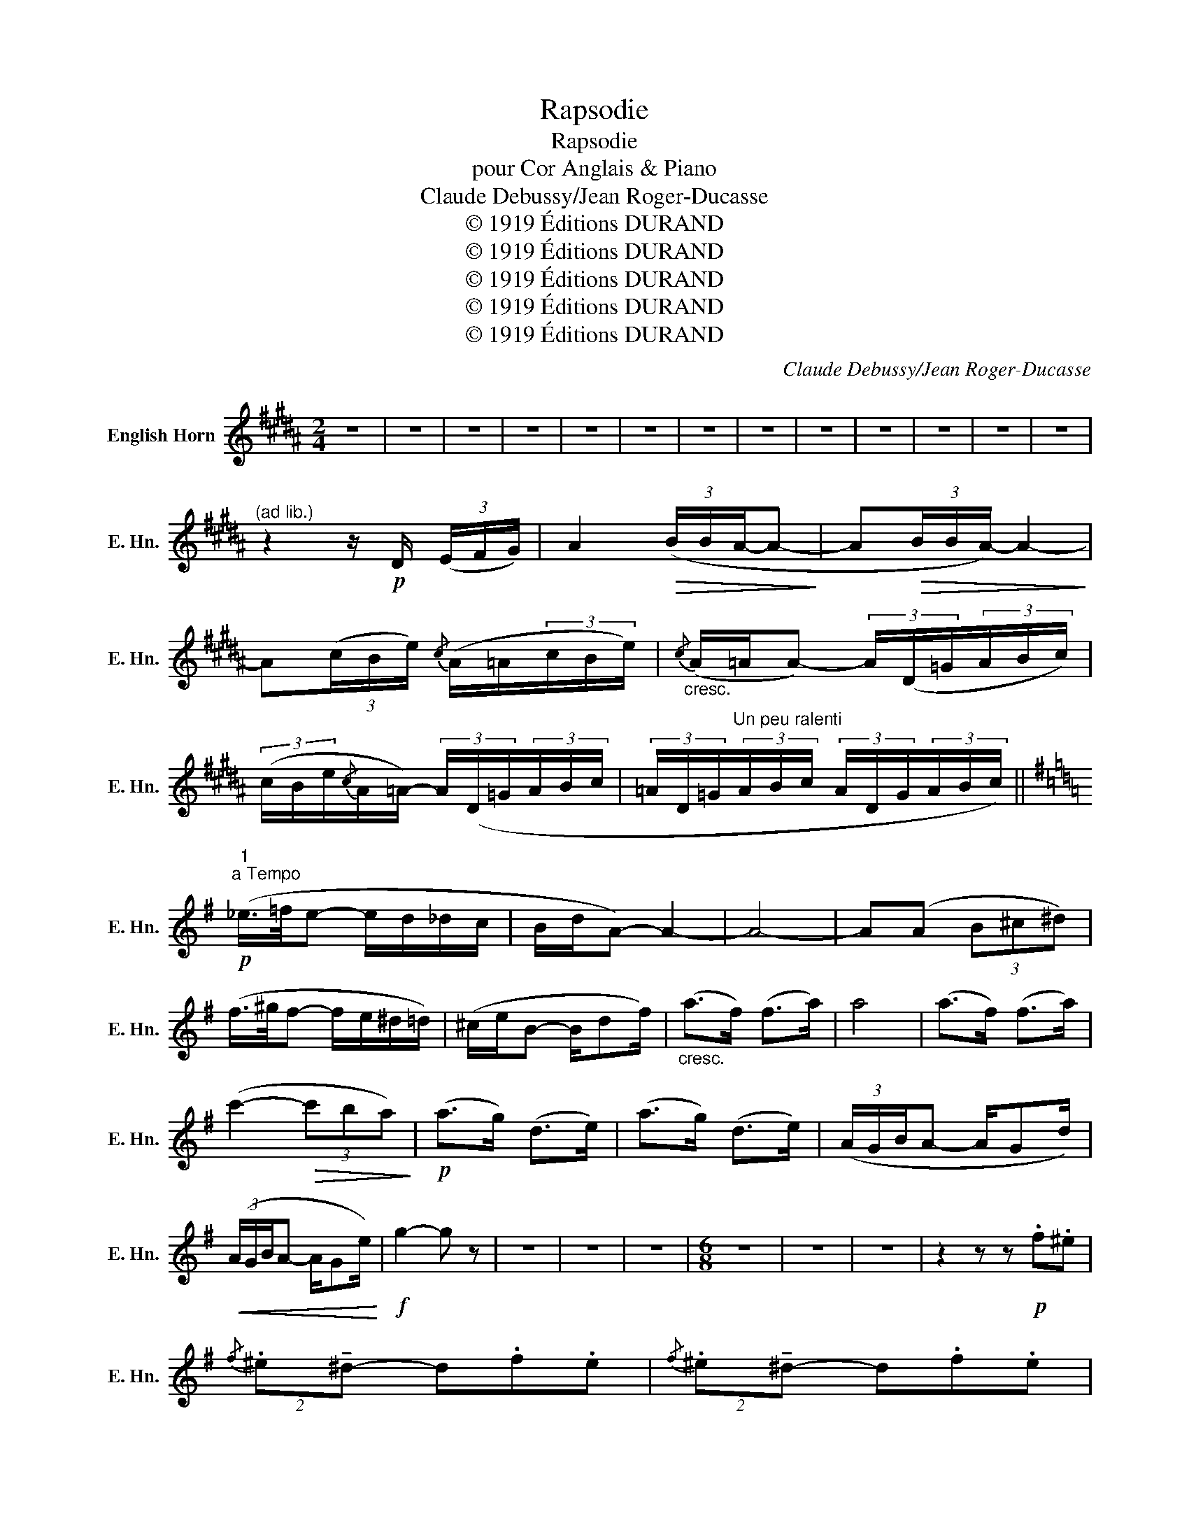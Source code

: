 X:1
T:Rapsodie
T:Rapsodie
T:pour Cor Anglais & Piano
T:Claude Debussy/Jean Roger-Ducasse
T:© 1919 Éditions DURAND
T:© 1919 Éditions DURAND
T:© 1919 Éditions DURAND
T:© 1919 Éditions DURAND
T:© 1919 Éditions DURAND
C:Claude Debussy/Jean Roger-Ducasse
Z:© 1919 Éditions DURAND
L:1/8
M:2/4
K:none
V:1 treble transpose=-7 nm="English Horn" snm="E. Hn."
V:1
[K:B] z4 | z4 | z4 | z4 | z4 | z4 | z4 | z4 | z4 | z4 | z4 | z4 | z4 | %13
"^(ad lib.)" z2 z/!p! D/ (3(E/F/G/) | A2!>(! (3(B/B/A/-A-!>)! | A!>(!(3B/B/A/-) A2-!>)! | %16
 A(3(c/B/e/){/c} (A/=A/(3c/B/e/) |"_cresc."{/c} (A/=A/A-) (3A/(D/=G/(3A/B/c/) | %18
 (3(c/B/e/{/c}A/=A/-) (3A/(D/=G/(3A/B/c/ | (3=A/D/=G/"^Un peu ralenti"(3A/B/c/ (3A/D/G/(3A/B/c/) || %20
[K:G]"^1"!p!"^a Tempo" (_e/>=f/e- e/d/_d/c/ | B/d/A-) A2- | A4- | A(A (3B^c^d) | %24
 (f/>^g/f- f/e/^d/=d/) | (^c/e/B- B/df/) |"_cresc." (a>f) (f>a) | a4 | (a>f) (f>a) | %29
 (c'2-!>(! (3c'ba)!>)! |!p! (a>g) (d>e) | (a>g) (d>e) | (3(A/G/B/A- A/Gd/) | %33
!<(! (3(A/G/B/A- A/Ge/)!<)! |!f! g2- g z | z4 | z4 | z4 |[M:6/8] z6 | z6 | z6 | z2 z z!p! .f.^e | %42
{/f} (2:3:2.^e!tenuto!^d- d.f.e |{/f} (2:3:2.^e!tenuto!^d- d.f.e | %44
!<(! (^e/^d/e/f/^g/^a/!<)!!>(! b/^c'/b/a/g/f/)!>)! |{/f} (2:3:2.^e!tenuto!^d- d.d.^c | %46
{/^d} (2:3:2.^c!tenuto!B- B3- | B4 z2 | z6 | z6 | z6 | z6 | z6 | %53
[M:2/4]!p!"^Tempo Primo" z"_expressif" (B2 A) | (A>G) (D>E) | (A>G) (D>E) | %56
 (3(A/G/B/A-!>(! A/Gd/)!>)! | (3(A/!pp!G/B/A- A/GA/) | (3(A/G/B/A- A/GA/- | A/GA/- A/GA/-) | A4- | %61
 A2-!<(! (3A/(^D/G/(3A/B/^c/!<)! |!>(! (3^d/B/^c/A-)!>)! A2- | A2- (3A/!<(!(^D/G/(3A/B/^c/)!<)! | %64
!mf! (3(^c/B/e/{/c}^A/=A/- (3A/^G/c/{/A}G/F/) | %65
!p!!>(! (3^c/(B/e/{/c}^A/=A/- (3A/^G/c/{/A}G/F/-!>)! | (3F/!p!^E/^A/{/G}=E- E/^E/(3F/A/G/) | %67
"^Retenu" (E2 G2- | G2 B2 |[K:B]"^3""^au Mouvt"!>(! A2 G)!>)! z | z4 | z4 | z2 D2- | (D>E D>F | %74
!>(! D2- D>E | D2- D>E | D2)!>)! z2 | z4 | z4 | z4 |!p! (G<D- Dd- | d4) |!pp! (G<D- Dd- | d2) z2 | %84
[K:E][M:6/8]"^Allegretto scherzando" z6 | z2 z z z2 | G>(Dd) G>(Dd) | G>(Dd) z z2 | z6 | z6 | z6 | %91
 z2 z z z2 | G>(((Dd))) G>(Dd) | G>(Dd) z z2 | z6 |"^4"!p! z2"_express." (!tenuto!G2 !tenuto!F2) | %96
{/G} !tenuto!F3 !tenuto!^E3 | z2 !tenuto!G2 !tenuto!=G2 |!>(!{/=G} (!tenuto!F3 !tenuto!^E3-) | %99
 E2!>)! z4 | z6 | z6 | z6 | z6 | z2 !tenuto!_a2 !tenuto!=g2 |{/_a} (=g3 =f3) | z6 | z6 | %108
 z2 !tenuto!_a2 !tenuto!=g2 |{/=g} (_g3 =f3) | z6 | z6 | z6 | z6 | z4!p! (b^a) | %115
{/b} (^ag) z z (ba) |{/^a} (2:3:2.=a.g- g3 | z6 | z4 .b.^a | (^a/g/a/b/c'/d'/ e'/f'/e'/d'/c'/b/) | %120
{/b} (2:3:2(.^a.g-) g(gf) | (2:3:2(ed(2:3:2cg |{/f} (2:3:2ed- dcB) | %123
 (G/^^F/^A/c/d/B/ G/F/A/c/e/B/) | (G/^^F/^A/c/d/B/ G/F/A/c/e/B/ | G2) z4 | z4!p! (ag) | %127
{/a} (gf) z z (ag) |{/g} (=g3/2f3/2) f3- | f6 | z4 (ag) |"^5" (g/f/g/a/b/=c'/ d'/e'/d'/c'/b/a/) | %132
 (g3/2f3/2) (e/=d/=c/B/A/G/) | (f/^e/g/b/=c'/a/ f/e/g/b/=d'/a/) | %134
 (f/^e/g/b/=c'/a/ f/e/g/b/=d'/a/) | f3 z z2 | z4!p! (B^A) | (^A3/2G3/2- GBA) | %138
{/^A} (=A3/2G3/2- GB^A) | (^A/G/A/B/c/d/ e/f/e/d/c/B/) |{/B} (^A3/2G3/2-) G(gf) | %141
"_cresc."{/f} (e3/2d3/2 c3/2g3/2) | (e3/2d3/2- ded) | (c3/2B3/2 ^A3-) | %144
!<(! (A/G/^A/B/c/d/ e/c/e/f/g/^a/)!<)! |!f! b3 z2 z | z6 | z6 | z6 |{/c} (B6- | %150
 B3- (2:3:4B/A/B/c/) |{/c} (B6- | B3- B/A/B/c/B/A/) | (!tenuto!F2 !tenuto!A2 !tenuto!B2 | %154
"_cresc." !tenuto!F2 !tenuto!^E2 !tenuto!=D2) | (!tenuto!F2 !tenuto!A2 !tenuto!B2 | %156
 !tenuto!F2 !tenuto!^E2 !tenuto!=D2) |!ff!{/g} (f6- | f3- (2:3:4f/e/f/g/) |{/g} (f6- | %160
 f3- f/e/f/g/f/e/) | !>!c2"_cresc." !>!e2 !>!f2 | !>!c2 !>!^B2 !>!A2 | !>!c2 !>!e2 !>!f2 | %164
 !>!c2 !>!^B2 !>!A2 | z6 | z6 | z6 | z6 |"^6""^Un peu plus lent"!p!{/=d} (c6- | %170
 c3-!>(! (2:3:4c/B/c/=d/)!>)! |{/=d} (c6- | c3- (2:3:4c/B/c/e/) |!<(! (c2 e2 f2 | c2 ^B2 A2)!<)! | %175
 (2:3:2(G3 F | (2:3:2A3 B) |!>(! (G6- | G3 B3)!>)! |!p!!<(! (d3- (2:3:4d/^^c/d/c/ | %180
 ^e3- e=e=g)!<)! |!p!!<(! (d3- (2:3:4d/^^c/d/c/ | ^e3- e=e=g)!<)! |!p!"_cresc." (=g6- | g6- | %185
 (2:3:2g3 a | =g3- gfe |!<(! (2:3:2d3 c) | (d2 e fed) | (2:3:2(d3 c | (2:3:2B3 A)!<)! | %191
!pp! (=G3- GAB | (2:3:2A3 c) |!<(! (=G3- GAB | (2:3:2A3 c)!<)! |"_dim." (2:3:2(=G3 B | %196
 (2:3:2^E3 A | D6-) | D3- D z2 | z6 | z6 | z6 | z6 | z6 | z6 | z6 | z6 | z6 |"^7" z2 z2!p! (^^f2 | %209
"_cresc." ^e3 d3 | c3 g3) | (^e3 d3- | d2 c2 ^B2 | ^A3 G3 |!>(! ^^F6-)!>)! | F3- F z2 | z6 | z6 | %218
 z6 | z6 | z6 | z6 | z6 | z6 | z6 | z6 | z6 | z6 | z6 | z6 | z6 | z6 | z2!p! (d2 ^^c2 | c3 ^B3 | %234
 ^A3 ^e3) | (c3 ^B3- | B2 ^A2 G2) |({^AG)} (^^F3 ^F3 | ^E3 ^B3) | (^^F2 F2 ^F2 | ^E2 E2 ^B2) | %241
({^AG)} (^^F3 ^F3 | ^E3 ^B3) | (^^F2 F2 ^F2 | ^E2 E2"_Plus vite" ^B2) | z6 | z6 | z6 ||[K:G] z6 | %249
 z6 | z6 | z6 |!f!!<(!{d_e=f} g6-!<)! | g6 | z6 | z z!mf! .d ._e.=f.g |!f! (2:3:2.a!>!g- g3- | g6 | %258
 z6 | z z!f! .d ._e.=f.g |{/a} (g=f)._b{/g} (2:3:2e(_e- | ed).g{/=e} (cB_B) | %262
!>(! (2:3:8(A/G/A/_B/ c/d/c/B/) | (2:3:8(A/G/A/_B/ c/d/c/B/)!>)! |!p! .D z z4 | z6 | %266
 (2:3:8(A/G/A/_B/ c/d/c/B/) | (2:3:4(A/G/A/_B/ ^c/d/e/d/c/B/) | (2:3:8(A/G/A/_B/ c/d/c/B/) | %269
 (2:3:4(A/G/A/_B/ ^c/d/e/d/c/B/) | (2:3:8(A/G/A/_B/ c/d/c/B/) | (2:3:4(A/G/A/_B/ ^c/d/e/d/c/B/) | %272
 (2:3:8(A/G/A/_B/ c/d/c/B/) | (2:3:4(A/G/A/_B/ ^c/d/e/d/c/B/) | (2:3:8(A/G/A/_B/ c/d/c/B/) | %275
 (2:3:4(A/G/A/_B/ ^c/d/e/d/c/B/) |!p! (_e3- e=fe | (2:3:2d3 =f) | (_d6- | d3 =f3) | %280
!<(! (_g3- g_ag | (2:3:2=f3 _a) | e6- | e3- e!<)! z z | z6 | z6 | z6 | z z!f! .d ._e.=f.g | %288
 (2:3:2(ag-) g3- | g6 | z6 | z z d !>!_e!>!=f!>!g | (2:3:8(a/g/a/_b/ c'/d'/c'/b/) | %293
 (2:3:8(a/g/a/_b/ c'/d'/c'/b/) | (2:3:8(a/_b/)(b/=b/) (b/c'/)(c'/a/) | %295
 (2:3:8(a/_b/)(b/=b/) (b/c'/)(^c'/d'/) |"^9" (2:3:8(a/g/a/_b/ c'/d'/c'/b/) | %297
 (2:3:8(a/g/a/_b/ c'/d'/c'/b/) | (2:3:8(a/_b/)(b/=b/) (b/c'/)(c'/a/) | %299
 (2:3:8(a/_b/)(b/=b/) (b/c'/)(^c'/d'/) | z6 | z6 | (2:3:8(f/^e/)(e/=e/) (e/^d/)(d/f/) | %303
 (2:3:8(f/^e/)(e/=e/) (e/^d/)(d/f/) | z6 | z6 | (2:3:8(f/^e/)(e/=e/) (e/^d/)(d/f/) | z6 | %308
 z2 z2!pp!"^Cédez un peu" (B^A) ||[K:E]"^a Tempo"{/B} (2:3:2(^AG- GBA) |{/^A} (2:3:2(=AG- GB^A) | %311
!<(! (^A/G/A/B/c/d/!<)!!>(! e/f/e/d/c/B/)!>)! | (2:3:2(^AG- G)(gf | (2:3:4ed cg) | %314
{/f} (2:3:2(ed- dcB) | z6 | z2 z2 (ag) |{/a} (2:3:2(gf- fag) |{/g} (2:3:2(=gf- fa^g) | %319
!<(! (g/f/g/a/b/=c'/!<)!!>(! =d'/e'/d'/c'/b/a/)!>)! | (2:3:2(gf) z z2 | z6 | %322
"^10" z2 z!p! (2:3:2(b^a) |{/b} (2:3:2(^ag- gba) |{/^a} (2:3:2(=ag- gb^a) | %325
!<(! (^a/g/a/b/c'/d'/!<)!!>(! e'/f'/e'/d'/c'/b/)!>)! |{/b} (2:3:2(^ag- ggf) |{/f} (2:3:4(ed=dg) | %328
{/f} (2:3:2(ed- dfe) |{/f} (2:3:2(ed =d3-) |!<(! (d/c/B/c/=d/e/ f/g/a/b/c'/d'/ | %331
"^11" e')!<)! z z4 | z6 | z6 | z6 | (a6- | a3- (2:3:4a/=g/a/b/) | (a6- | a3- a/=g/a/b/a/g/) | %339
 !tenuto!e2 !tenuto!=g2 !tenuto!a2 | !tenuto!e2 !tenuto!d2 !tenuto!=c2 | %341
 !tenuto!e2 !tenuto!=g2 !tenuto!a2 | !tenuto!e2 !tenuto!d2 !tenuto!=c2 | (!tenuto!b6- | %344
 b3- (2:3:4b/a/b/c'/) | (b6- |!<(! b/a/=g/=f/_e/_d/ =c/=d/e/f/g/a/)!<)! |!f! (b6- | %348
 b3- (2:3:4b/a/b/c'/) | (b6- | b/a/=g/f/e/d/ c/d/e/^e/f/^^f/) | %351
"^12""^Revenez au Mouvt" (2:3:2(c/G3/2- G3- | G3 g3) | (a2 =g2 =f2 | d2- d/ =d^d/e/^e/f/^^f/) | %355
 (2:3:2(c/G3/2- G3- | G3 g3) | (a6- | a2 =g2 =f2) |!p! (2:3:2._e(=d- ddc) | (2:3:2_e(=d- ddc) | %361
 (2:3:2._e(=d- ddc) | (2:3:2._e(=d- ddc) | G2 z4 | !>!c2 !>!G2 !>!g2 | z6 | !>!c2 !>!G2 !>!g2 | %367
 z6 |"_cresc." g2 d2 [dd']2 | z6 | g2 d2{/e'} d'2- | d'6 | z2 z z!p! !^!c!^!B |{/c} B3 A3- | A6- | %375
 A6 | z2"_cresc." e2 d2 |{/c} B3 A3 | C6 | (C/E/F/G/A/B/ A/B/A/G/F/E/) | %380
 (C/E/F/G/A/B/ A/B/A/G/F/E/) |!f!!<(! (C/E/F/G/A/B/ c/d/e/f/g/a/!<)! | .b) z z z2 z | z6 |] %384

